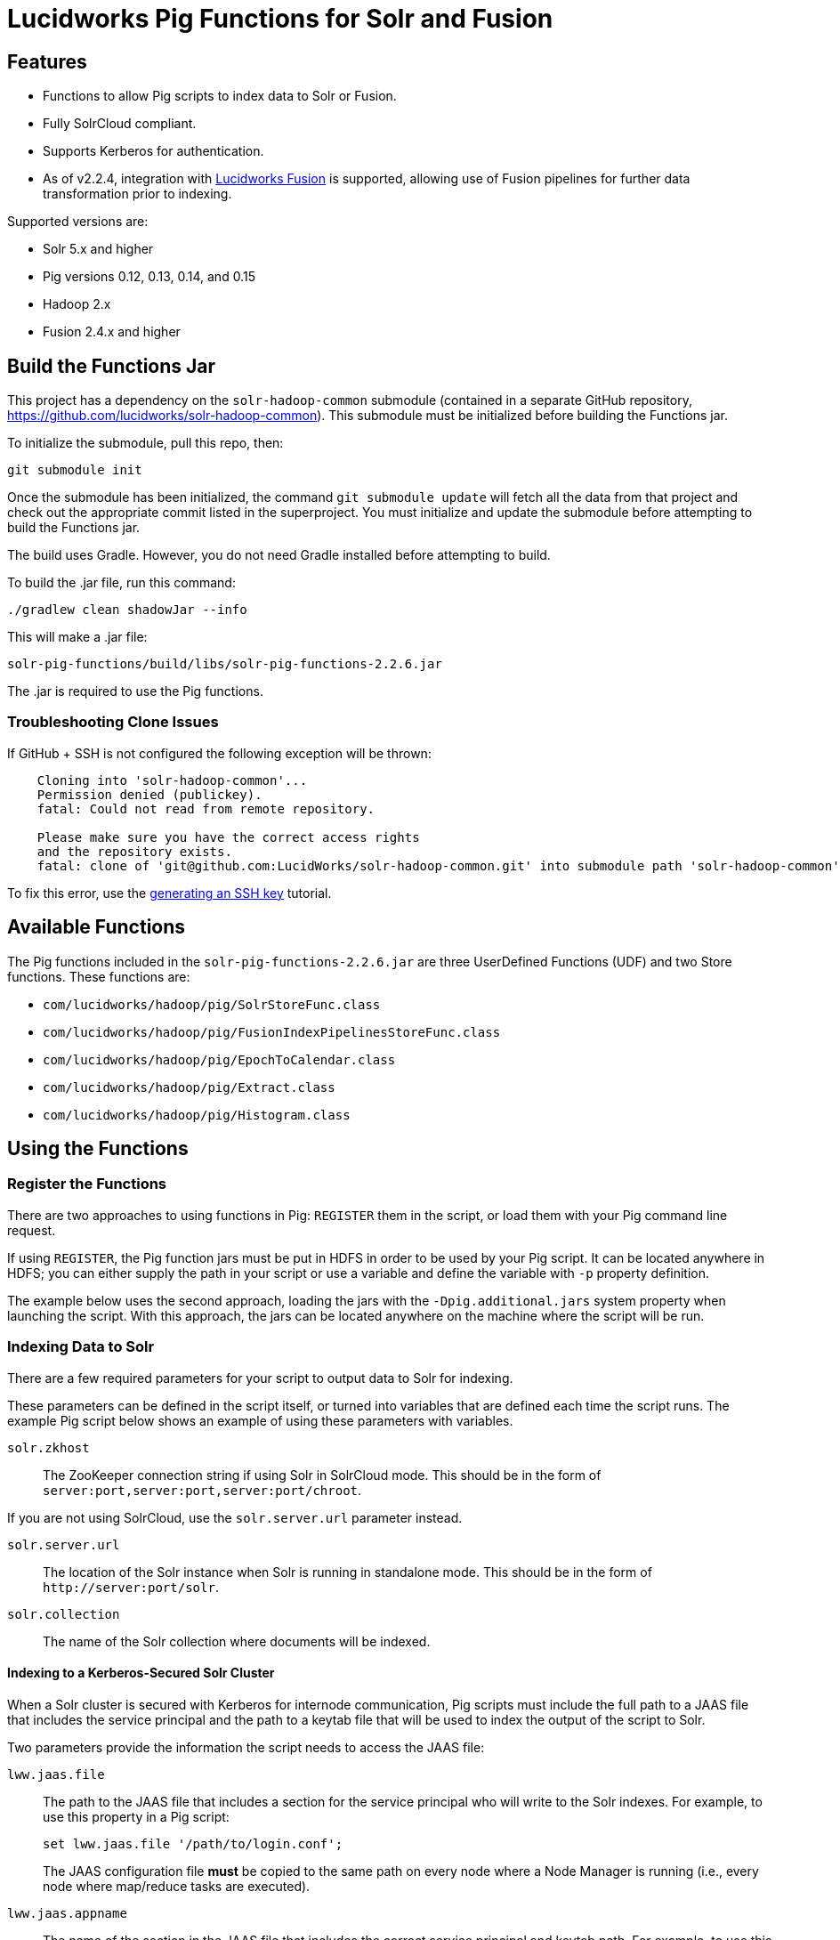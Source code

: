 :packageUser: solr
:connectorVersion: 2.2.6

= Lucidworks Pig Functions for Solr and Fusion

== Features

* Functions to allow Pig scripts to index data to Solr or Fusion.
* Fully SolrCloud compliant.
* Supports Kerberos for authentication.
* As of v2.2.4, integration with  http://lucidworks.com/fusion[Lucidworks Fusion] is supported, allowing use of Fusion pipelines for further data transformation prior to indexing.

Supported versions are:

* Solr 5.x and higher
* Pig versions 0.12, 0.13, 0.14, and 0.15
* Hadoop 2.x
* Fusion 2.4.x and higher

// tag::pig-build[]
== Build the Functions Jar

This project has a dependency on the `solr-hadoop-common` submodule (contained in a separate GitHub repository, https://github.com/lucidworks/solr-hadoop-common). This submodule must be initialized before building the Functions jar.

To initialize the submodule, pull this repo, then:

   git submodule init

Once the submodule has been initialized, the command `git submodule update` will fetch all the data from that project and check out the appropriate commit listed in the superproject. You must initialize and update the submodule before attempting to build the Functions jar.

The build uses Gradle. However, you do not need Gradle installed before attempting to build.

To build the .jar file, run this command:

`./gradlew clean shadowJar --info`

This will make a .jar file:

[listing, subs="attributes"]
solr-pig-functions/build/libs/{packageUser}-pig-functions-{connectorVersion}.jar

The .jar is required to use the Pig functions.

=== Troubleshooting Clone Issues

If GitHub + SSH is not configured the following exception will be thrown:

[source]
----
    Cloning into 'solr-hadoop-common'...
    Permission denied (publickey).
    fatal: Could not read from remote repository.

    Please make sure you have the correct access rights
    and the repository exists.
    fatal: clone of 'git@github.com:LucidWorks/solr-hadoop-common.git' into submodule path 'solr-hadoop-common' failed
----

To fix this error, use the https://help.github.com/articles/generating-an-ssh-key/[generating an SSH key] tutorial.
// end::pig-build[]

// tag::functions[]
== Available Functions

The Pig functions included in the `{packageUser}-pig-functions-{connectorVersion}.jar` are three UserDefined Functions (UDF) and two Store functions. These functions are:

* `com/lucidworks/hadoop/pig/SolrStoreFunc.class`
* `com/lucidworks/hadoop/pig/FusionIndexPipelinesStoreFunc.class`
* `com/lucidworks/hadoop/pig/EpochToCalendar.class`
* `com/lucidworks/hadoop/pig/Extract.class`
* `com/lucidworks/hadoop/pig/Histogram.class`
// end::functions[]

// tag::use-pig[]
== Using the Functions

// tag::pig-register[]
=== Register the Functions
There are two approaches to using functions in Pig: `REGISTER` them in the script, or load them with your Pig command line request.

If using `REGISTER`, the Pig function jars must be put in HDFS in order to be used by your Pig script. It can be located anywhere in HDFS; you can either supply the path in your script or use a variable and define the variable with `-p` property definition.

The example below uses the second approach, loading the jars with the `-Dpig.additional.jars` system property when launching the script. With this approach, the jars can be located anywhere on the machine where the script will be run.
// end::pig-register[]

// tag::pig-solr[]
=== Indexing Data to Solr

There are a few required parameters for your script to output data to Solr for indexing.

These parameters can be defined in the script itself, or turned into variables that are defined each time the script runs. The example Pig script below shows an example of using these parameters with variables.

`solr.zkhost`::
The ZooKeeper connection string if using Solr in SolrCloud mode. This should be in the form of `server:port,server:port,server:port/chroot`.

If you are not using SolrCloud, use the `solr.server.url` parameter instead.

`solr.server.url`::
The location of the Solr instance when Solr is running in standalone mode. This should be in the form of `\http://server:port/solr`.

`solr.collection`::
The name of the Solr collection where documents will be indexed.

==== Indexing to a Kerberos-Secured Solr Cluster

When a Solr cluster is secured with Kerberos for internode communication, Pig scripts must include the full path to a JAAS file that includes the service principal and the path to a keytab file that will be used to index the output of the script to Solr.

Two parameters provide the information the script needs to access the JAAS file:

`lww.jaas.file`::
The path to the JAAS file that includes a section for the service principal who will write to the Solr indexes. For example, to use this property in a Pig script:
+
[source]
set lww.jaas.file '/path/to/login.conf';
+
The JAAS configuration file *must* be copied to the same path on every node where a Node Manager is running (i.e., every node where map/reduce tasks are executed).

`lww.jaas.appname`::
The name of the section in the JAAS file that includes the correct service principal and keytab path. For example, to use this property in a Pig script:
+
[source]
set lww.jaas.appname 'Client';

Here is a sample section of a JAAS file:

[source]
Client { --<1>
  com.sun.security.auth.module.Krb5LoginModule required
  useKeyTab=true
  keyTab="/data/solr-indexer.keytab" --<2>
  storeKey=true
  useTicketCache=true
  debug=true
  principal="solr-indexer@SOLRSERVER.COM"; --<3>
};

<1> The name of this section of the JAAS file. This name will be used with the `lww.jaas.appname` parameter.
<2> The location of the keytab file.
<3> The service principal name. This should be a different principal than the one used for Solr, but must have access to both Solr and Pig.

==== Indexing to a SSL-Enabled Solr Cluster

When SSL is enabled in a Solr cluster, Pig scripts must include the full paths to the `keystore` and `truststore` with their respective passwords.

[source]
set lww.keystore '/path/to/solr-ssl.keystore.jks'
set lww.keystore.password 'secret'
set lww.truststore '/path/to/solr-ssl.truststore.jks'
set lww.truststore.password 'secret'

TIP: The paths (and secret configurations) should be the same in all YARN/MapReduce hosts.

// end::pig-solr[]

// tag::pig-fusion[]
=== Indexing Data to Fusion
When indexing data to Fusion, there are several parameters to pass with your script in order to output data to Fusion for indexing.

These parameters can be made into variables in the script, with the proper values passed on the command line when the script is initiated. The example script below shows how to do this for Solr. The theory is the same for Fusion, only the parameter names would change as appropriate:

`fusion.endpoints`::
The full URL to the index pipeline in Fusion. The URL should include the pipeline name and the collection data will be indexed to.

`fusion.realm`::
This is used with `fusion.user` and `fusion.password` to authenticate to Fusion for indexing data. Two options are supported, `KERBEROS` or `NATIVE`.
+
Kerberos authentication is supported with the additional definition of a JAAS file. The properties `java.security.auth.login.config` and `fusion.jaas.appname` are used to define the location of the JAAS file and the section of the file to use. These are described in more detail below.
+
Native authentication uses a Fusion-defined username and password. This user must exist in Fusion, and have the proper permissions to index documents.

`fusion.user`::
The Fusion username or Kerberos principal to use for authentication to Fusion.
+
If a Fusion username is used (`'fusion.realm' = 'NATIVE'`), the `fusion.password` must also be supplied.

`fusion.pass`::
This property is not shown in the example above. The password for the `fusion.user` when the `fusion.realm` is `NATIVE`.

==== Indexing to a Kerberized Fusion Installation
When Fusion is secured with Kerberos, Pig scripts must include the full path to a JAAS file that includes the service principal and the path to a keytab file that will be used to index the output of the script to Fusion.

Additionally, a Kerberos ticket must be obtained on the server for the principal using `kinit`.

`java.security.auth.login.config`::
This property defines the path to a JAAS file that contains a service principal and keytab location for a user who is authorized to write to Fusion.
+
The JAAS configuration file *must* be copied to the same path on every node where a Node Manager is running (i.e., every node where map/reduce tasks are executed). Here is a sample section of a JAAS file:
+
[source]
Client { --<1>
  com.sun.security.auth.module.Krb5LoginModule required
  useKeyTab=true
  keyTab="/data/fusion-indexer.keytab" --<2>
  storeKey=true
  useTicketCache=true
  debug=true
  principal="fusion-indexer@FUSIONSERVER.COM"; --<3>
};
+
<1> The name of this section of the JAAS file. This name will be used with the `fusion.jaas.appname` parameter.
<2> The location of the keytab file.
<3> The service principal name. This should be a different principal than the one used for Fusion, but must have access to both Fusion and Pig. This name is used with the `fusion.user` parameter described above.

`fusion.jaas.appname`::
Used only when indexing to or reading from Fusion when it is secured with Kerberos.
+
This property provides the name of the section in the JAAS file that includes the correct service principal and keytab path.

// end::pig-fusion[]
//end::use-pig[]

// tag::example-pig[]
=== Sample CSV Script

The following Pig script will take a simple CSV file and index it to Solr.

[source,pig]
----
set solr.zkhost '$zkHost';
set solr.collection '$collection'; -- <1>

A = load '$csv' using PigStorage(',') as (id_s:chararray,city_s:chararray,country_s:chararray,code_s:chararray,code2_s:chararray,latitude_s:chararray,longitude_s:chararray,flag_s:chararray); -- <2>
--dump A;
B = FOREACH A GENERATE $0 as id, 'city_s', $1, 'country_s', $2, 'code_s', $3, 'code2_s', $4, 'latitude_s', $5, 'longitude_s', $6, 'flag_s', $7; -- <3>

ok = store B into 'SOLR' using com.lucidworks.hadoop.pig.SolrStoreFunc(); -- <4>
----
This relatively simple script is doing several things that help to understand how the Solr Pig functions work.

<1> This and the line above define parameters that are needed by `SolrStoreFunc` to know where Solr is. `SolrStoreFunc` needs the properties `solr.zkhost` and `solr.collection`, and these lines are mapping the `zkhost` and `collection` parameters we will pass when invoking Pig to the required properties.
<2> Load the CSV file, the path and name we will pass with the `csv` parameter. We also define the field names for each column in CSV file, and their types.
<3> For each item in the CSV file, generate a document id from the first field (`$0`) and then define each field name and value in `name, value` pairs.
<4> Load the documents into Solr, using the `SolrStoreFunc`. While we don't need to define the location of Solr here, the function will use the `zkhost` and `collection` properties that we will pass when we invoke our Pig script.

WARNING: When using `SolrStoreFunc`, the document ID *must* be the first field.

When we want to run this script, we invoke Pig and define several parameters we have referenced in the script with the `-p` option, such as in this command:

[source,bash,subs="attributes"]
----
./bin/pig -Dpig.additional.jars=/path/to/{packageUser}-pig-functions-{connectorVersion}.jar -p csv=/path/to/my/csv/airports.dat -p zkHost=zknode1:2181,zknode2:2181,zknode3:2181/solr -p collection=myCollection ~/myScripts/index-csv.pig
----

The parameters to pass are:

`csv`::
The path and name of the CSV file we want to process.

`zkhost`::
The ZooKeeper connection string for a SolrCloud cluster, in the form of  `zkhost1:port,zkhost2:port,zkhost3:port/chroot`. In the script, we mapped this to the `solr.zkhost` property, which is required by the `SolrStoreFunc` to know where to send the output documents.

`collection`::
The Solr collection to index into. In the script, we mapped this to the `solr.collection` property, which is required by the `SolrStoreFunc` to know the Solr collection the documents should be indexed to.

[TIP]
====
The `zkhost` parameter above is only used if you are indexing to a SolrCloud cluster, which uses ZooKeeper to route indexing and query requests.

If, however, you are not using SolrCloud, you can use the `solrUrl` parameter, which takes the location of a standalone Solr instance, in the form of `\http://host:port/solr`.

In the script, you would change the line that maps `solr.zkhost` to the `zkhost` property to map `solr.server.url` to the `solrUrl` property. For example:

   `set solr.server.url '$solrUrl';`
====
// end::example-pig[]

// tag::contribute[]
== How to contribute

. Fork this repo i.e. <username|organization>/hadoop-solr, following the http://help.github.com/fork-a-repo/[fork a repo] tutorial. Then, clone the forked repo on your local machine:
+
[source, git]
$ git clone https://github.com/<username|organization>/hadoop-solr.git
+
. Configure remotes with the https://help.github.com/articles/configuring-a-remote-for-a-fork/[configuring remotes] tutorial.
. Create a new branch:
+
[source]
$ git checkout -b new_branch
$ git push origin new_branch
+
Use the https://help.github.com/articles/creating-and-deleting-branches-within-your-repository/[creating branches] tutorial to create the branch from GitHub UI if you prefer.
+
. Develop on `new_branch` branch only, *do not merge `new_branch` to your master*. Commit changes to `new_branch` as often as you like:
+
[source]
$ git add <filename>
$ git commit -m 'commit message'
+
. Push your changes to GitHub.
+
[source]
$ git push origin new_branch
+
. Repeat the commit & push steps until your development is complete.
. Before submitting a pull request, fetch upstream changes that were done by other contributors:
+
[source]
$ git fetch upstream
+
. And update master locally:
+
[source]
$ git checkout master
$ git pull upstream master
+
. Merge master branch into `new_branch` in order to avoid conflicts:
+
[source]
$ git checkout new_branch
$ git merge master
+
. If conflicts happen, use the  https://help.github.com/articles/resolving-a-merge-conflict-from-the-command-line/[resolving merge conflicts] tutorial to fix them:
. Push master changes to `new_branch` branch
+
[source]
$ git push origin new_branch
+
. Add jUnits, as appropriate, to test your changes.
. When all testing is done, use the https://help.github.com/articles/creating-a-pull-request/[create a pull request] tutorial to submit your change to the repo.

[NOTE]
====
Please be sure that your pull request sends only your changes, and no others. Check it using the command:

[source]
git diff new_branch upstream/master
====

// end::contribute[]
